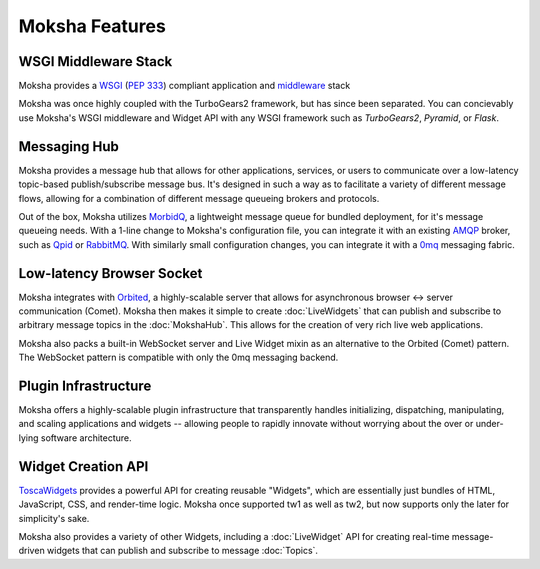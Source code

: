 ===============
Moksha Features
===============

WSGI Middleware Stack
---------------------
Moksha provides a `WSGI <http://wsgi.org>`_ (`PEP 333 <http://www.python.org/dev/peps/pep-0333/>`_) compliant application and `middleware <http://www.wsgi.org/wsgi/Middleware_and_Utilities>`_ stack

Moksha was once highly coupled with the TurboGears2 framework, but has since
been separated.  You can concievably use Moksha's WSGI middleware and Widget
API with any WSGI framework such as `TurboGears2`, `Pyramid`, or
`Flask`.

.. seealso::

   - :doc:`Middleware`
   - :doc:`tutorials/TurboGears2`
   - :doc:`tutorials/Pyramid`
   - :doc:`tutorials/Flask`

Messaging Hub
-------------

Moksha provides a message hub that allows for other applications, services, or users to communicate over a low-latency topic-based publish/subscribe message bus.  It's designed in such a way as to facilitate a variety of different message flows, allowing for a combination of different message queueing brokers and protocols.

Out of the box, Moksha utilizes `MorbidQ <http://www.morbidq.com/>`_, a lightweight message queue for bundled deployment, for it's message queueing needs.  With a 1-line change to Moksha's configuration file, you can integrate it with an existing `AMQP <http://amqp.org/>`_ broker, such as `Qpid <http://incubator.apache.org/qpid/>`_ or `RabbitMQ <http://rabbitmq.com>`_.  With similarly small configuration changes, you can integrate it with a `0mq <http://www.zeormq.org>`_ messaging fabric.

.. seealso::

   - :doc:`MokshaHub`
   - :doc:`Producers`
   - :doc:`Consumers`

Low-latency Browser Socket
--------------------------

Moksha integrates with `Orbited <http://orbited.org>`_, a highly-scalable
server that allows for asynchronous browser <-> server communication (Comet).  Moksha
then makes it simple to create :doc:`LiveWidgets` that can publish and
subscribe to arbitrary message topics in the :doc:`MokshaHub`.  This
allows for the creation of very rich live web applications.

Moksha also packs a built-in WebSocket server and Live Widget mixin as an
alternative to the Orbited (Comet) pattern.  The WebSocket pattern is compatible
with only the 0mq messaging backend.

Plugin Infrastructure
---------------------

Moksha offers a highly-scalable plugin infrastructure that transparently
handles initializing, dispatching, manipulating, and scaling applications and
widgets -- allowing people to rapidly innovate without worrying about the
over or under-lying software architecture.

.. seealso::

   - :doc:`PluginEntryPoints`
   - :doc:`QuickstartTemplates`

Widget Creation API
-------------------

`ToscaWidgets <http://toscawidgets.org>`_ provides a powerful API for creating
reusable "Widgets", which are essentially just bundles of HTML, JavaScript,
CSS, and render-time logic.  Moksha once supported tw1 as well as tw2, but now
supports only the later for simplicity's sake.

Moksha also provides a variety of other Widgets, including a :doc:`LiveWidget`
API for creating real-time message-driven widgets that can publish and
subscribe to message :doc:`Topics`.

.. seealso::

   :doc:`Widgets`
